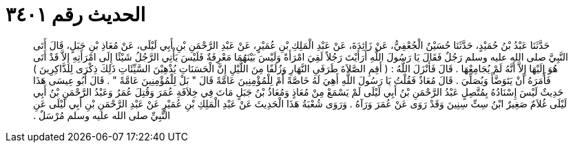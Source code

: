 
= الحديث رقم ٣٤٠١

[quote.hadith]
حَدَّثَنَا عَبْدُ بْنُ حُمَيْدٍ، حَدَّثَنَا حُسَيْنٌ الْجُعْفِيُّ، عَنْ زَائِدَةَ، عَنْ عَبْدِ الْمَلِكِ بْنِ عُمَيْرٍ، عَنْ عَبْدِ الرَّحْمَنِ بْنِ أَبِي لَيْلَى، عَنْ مُعَاذِ بْنِ جَبَلٍ، قَالَ أَتَى النَّبِيَّ صلى الله عليه وسلم رَجُلٌ فَقَالَ يَا رَسُولَ اللَّهِ أَرَأَيْتَ رَجُلاً لَقِيَ امْرَأَةً وَلَيْسَ بَيْنَهُمَا مَعْرِفَةٌ فَلَيْسَ يَأْتِي الرَّجُلُ شَيْئًا إِلَى امْرَأَتِهِ إِلاَّ قَدْ أَتَى هُوَ إِلَيْهَا إِلاَّ أَنَّهُ لَمْ يُجَامِعْهَا ‏.‏ قَالَ فَأَنْزَلَ اللَّهُ ‏:‏ ‏(‏ أَقِمِ الصَّلاَةَ طَرَفَىِ النَّهَارِ وَزُلَفًا مِنَ اللَّيْلِ إِنَّ الْحَسَنَاتِ يُذْهِبْنَ السَّيِّئَاتِ ذَلِكَ ذِكْرَى لِلذَّاكِرِينَ ‏)‏ فَأَمَرَهُ أَنْ يَتَوَضَّأَ وَيُصَلِّيَ ‏.‏ قَالَ مُعَاذٌ فَقُلْتُ يَا رَسُولَ اللَّهِ أَهِيَ لَهُ خَاصَّةً أَمْ لِلْمُؤْمِنِينَ عَامَّةً قَالَ ‏"‏ بَلْ لِلْمُؤْمِنِينَ عَامَّةً ‏"‏ ‏.‏ قَالَ أَبُو عِيسَى هَذَا حَدِيثٌ لَيْسَ إِسْنَادُهُ بِمُتَّصِلٍ عَبْدُ الرَّحْمَنِ بْنُ أَبِي لَيْلَى لَمْ يَسْمَعْ مِنْ مُعَاذٍ وَمُعَاذُ بْنُ جَبَلٍ مَاتَ فِي خِلاَفَةِ عُمَرَ وَقُتِلَ عُمَرُ وَعَبْدُ الرَّحْمَنِ بْنُ أَبِي لَيْلَى غُلاَمٌ صَغِيرٌ ابْنُ سِتِّ سِنِينَ وَقَدْ رَوَى عَنْ عُمَرَ وَرَآهُ ‏.‏ وَرَوَى شُعْبَةُ هَذَا الْحَدِيثَ عَنْ عَبْدِ الْمَلِكِ بْنِ عُمَيْرٍ عَنْ عَبْدِ الرَّحْمَنِ بْنِ أَبِي لَيْلَى عَنِ النَّبِيِّ صلى الله عليه وسلم مُرْسَلٌ ‏.‏